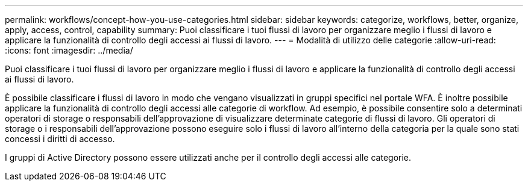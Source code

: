 ---
permalink: workflows/concept-how-you-use-categories.html 
sidebar: sidebar 
keywords: categorize, workflows, better, organize, apply, access, control, capability 
summary: Puoi classificare i tuoi flussi di lavoro per organizzare meglio i flussi di lavoro e applicare la funzionalità di controllo degli accessi ai flussi di lavoro. 
---
= Modalità di utilizzo delle categorie
:allow-uri-read: 
:icons: font
:imagesdir: ../media/


[role="lead"]
Puoi classificare i tuoi flussi di lavoro per organizzare meglio i flussi di lavoro e applicare la funzionalità di controllo degli accessi ai flussi di lavoro.

È possibile classificare i flussi di lavoro in modo che vengano visualizzati in gruppi specifici nel portale WFA. È inoltre possibile applicare la funzionalità di controllo degli accessi alle categorie di workflow. Ad esempio, è possibile consentire solo a determinati operatori di storage o responsabili dell'approvazione di visualizzare determinate categorie di flussi di lavoro. Gli operatori di storage o i responsabili dell'approvazione possono eseguire solo i flussi di lavoro all'interno della categoria per la quale sono stati concessi i diritti di accesso.

I gruppi di Active Directory possono essere utilizzati anche per il controllo degli accessi alle categorie.
